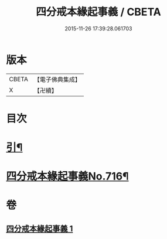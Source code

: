#+TITLE: 四分戒本緣起事義 / CBETA
#+DATE: 2015-11-26 17:39:28.061703
* 版本
 |     CBETA|【電子佛典集成】|
 |         X|【卍續】    |

* 目次
* [[file:KR6k0148_001.txt::001-0181a2][引¶]]
* [[file:KR6k0148_001.txt::0181b1][四分戒本緣起事義No.716¶]]
* 卷
** [[file:KR6k0148_001.txt][四分戒本緣起事義 1]]
